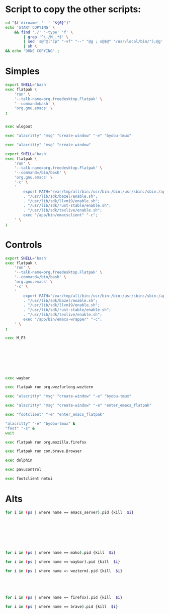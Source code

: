 * COMMENT WORK SPACE

** ELISP
#+begin_src emacs-lisp :results silent
  (save-buffer)
  (org-babel-tangle)
  (async-shell-command "
      git add 'M_A_0'
      git add 'M_A_1'
      git add 'M_A_2'
      git add 'M_A_3'
      git add 'M_A_4'
      git add 'M_A_5'
      git add 'M_A_6'
      git add 'M_A_7'
      git add 'M_A_8'
      git add 'M_A_9'
      git add 'M_A_A'
      git add 'M_A_D'
      git add 'M_A_E'
      git add 'M_A_F'
      git add 'M_A_G'
      git add 'M_A_Q'
      git add 'M_A_R'
      git add 'M_A_S'
      git add 'M_A_T'
      git add 'M_A_W'
      git add 'M_C_0'
      git add 'M_C_1'
      git add 'M_C_2'
      git add 'M_C_3'
      git add 'M_C_4'
      git add 'M_C_5'
      git add 'M_C_6'
      git add 'M_C_7'
      git add 'M_C_8'
      git add 'M_C_9'
      git add 'M_C_A'
      git add 'M_C_D'
      git add 'M_C_E'
      git add 'M_C_ESC'
      git add 'M_C_F'
      git add 'M_C_G'
      git add 'M_C_Q'
      git add 'M_C_R'
      git add 'M_C_S'
      git add 'M_C_T'
      git add 'M_C_W'
      git add 'M_ESC'
      git add 'M_F1'
      git add 'M_F2'
      git add 'M_F3'
      git add 'README.org'
      git add 'copy.sh'
      git add 'enter_emacs_flatpak'
  " "log" "err")
#+end_src

** PYTHON
#+begin_src python :shebang #!/usr/bin/python3 :results output :tangle ./work.py
  def printer(asd):
      print("#+begin_src sh :shebang #!/usr/local/bin/nu :tangle ./M_A_" + str(asd))
      print("kill (echo ...(ps | where name =~ firefox).pid)")
      print("#+end_src")
      print("")

  mylist = [
      '1',
      '2',
      '3',
      '4',
      '5',
      '6',
      '7',
      '8',
      '9',
      '0',
      'Q',
      'W',
      'E',
      'R',
      'T',
      'A',
      'S',
      'D',
      'F',
      'G',
  ]
  for i in mylist:
      printer(asd=i)
#+end_src

* Script to copy the other scripts:
#+begin_src sh :shebang #!/bin/sh :results output :tangle ./copy.sh
  cd "$('dirname' '--' "${0}")"
  echo 'START COPYING' \
      && find './' '-type' 'f' \
          | grep '^\./M_.*$' \
          | sed 's@^@("cp" "-vf" "--" "@g ; s@$@" "/usr/local/bin/");@g' \
          | sh \
  && echo 'DONE COPYING' ;
#+end_src

* Simples

#+begin_src sh :shebang #!/bin/sh :results output :tangle ./enter_emacs_flatpak
  export SHELL='bash'
  exec flatpak \
      'run' \
      '--talk-name=org.freedesktop.Flatpak' \
      '--command=bash' \
      'org.gnu.emacs' \
  ;
#+end_src


#+begin_src sh :shebang #!/bin/sh :results output :tangle ./M_ESC
#+end_src

#+begin_src sh :shebang #!/bin/sh :results output :tangle ./M_C_ESC
exec wlogout
#+end_src

#+begin_src sh :shebang #!/bin/sh :results output :tangle ./M_F1
  exec "alacritty" "msg" "create-window" "-e" "byobu-tmux"
#+end_src

#+begin_src sh :shebang #!/bin/sh :results output :tangle ./M_F2
  exec "alacritty" "msg" "create-window"
#+end_src

#+begin_src sh :shebang #!/bin/sh :results output :tangle ./M_F3
  export SHELL='bash'
  exec flatpak \
      'run' \
      '--talk-name=org.freedesktop.Flatpak' \
      '--command=/bin/bash' \
      'org.gnu.emacs' \
      '-c' \
      '
          export PATH="/var/tmp/all/bin:/usr/bin:/bin:/usr/sbin:/sbin:/app/bin";
          . "/usr/lib/sdk/bazel/enable.sh";
          . "/usr/lib/sdk/llvm19/enable.sh";
          . "/usr/lib/sdk/rust-stable/enable.sh";
          . "/usr/lib/sdk/texlive/enable.sh";
          exec "/app/bin/emacsclient" "-c";
      ' \
  ;
#+end_src

* Controls

#+begin_src sh :shebang #!/bin/sh :results output :tangle ./M_C_1
  export SHELL='bash'
  exec flatpak \
      'run' \
      '--talk-name=org.freedesktop.Flatpak' \
      '--command=/bin/bash' \
      'org.gnu.emacs' \
      '-c' \
      '
          export PATH="/var/tmp/all/bin:/usr/bin:/bin:/usr/sbin:/sbin:/app/bin";
          . "/usr/lib/sdk/bazel/enable.sh";
          . "/usr/lib/sdk/llvm19/enable.sh";
          . "/usr/lib/sdk/rust-stable/enable.sh";
          . "/usr/lib/sdk/texlive/enable.sh";
          exec "/app/bin/emacs-wrapper" "-c";
      ' \
  ;
#+end_src

#+begin_src sh :shebang #!/bin/sh :results output :tangle ./M_C_2
  exec M_F3
#+end_src

#+begin_src sh :shebang #!/bin/sh :results output :tangle ./M_C_3
#+end_src

#+begin_src sh :shebang #!/bin/sh :results output :tangle ./M_C_4
#+end_src

#+begin_src sh :shebang #!/bin/sh :results output :tangle ./M_C_5
#+end_src

#+begin_src sh :shebang #!/bin/sh :results output :tangle ./M_C_6
#+end_src

#+begin_src sh :shebang #!/bin/sh :results output :tangle ./M_C_7
#+end_src

#+begin_src sh :shebang #!/bin/sh :results output :tangle ./M_C_8
#+end_src

#+begin_src sh :shebang #!/bin/sh :results output :tangle ./M_C_9
#+end_src

#+begin_src sh :shebang #!/bin/sh :results output :tangle ./M_C_0
  exec waybar
#+end_src

#+begin_src sh :shebang #!/bin/sh :results output :tangle ./M_C_Q
  exec flatpak run org.wezfurlong.wezterm
#+end_src

#+begin_src sh :shebang #!/bin/sh :results output :tangle ./M_C_W
  exec "alacritty" "msg" "create-window" "-e" "byobu-tmux"
#+end_src

#+begin_src sh :shebang #!/bin/sh :results output :tangle ./M_C_E
  exec "alacritty" "msg" "create-window" "-e" "enter_emacs_flatpak"
#+end_src

#+begin_src sh :shebang #!/bin/sh :results output :tangle ./M_C_R
  exec "footclient" "-e" "enter_emacs_flatpak"
#+end_src

#+begin_src sh :shebang #!/bin/sh :results output :tangle ./M_C_T
  "alacritty" "-e" "byobu-tmux" &
  "foot" "-s" &
  wait
#+end_src

#+begin_src sh :shebang #!/bin/sh :results output :tangle ./M_C_A
  exec flatpak run org.mozilla.firefox
#+end_src

#+begin_src sh :shebang #!/bin/sh :results output :tangle ./M_C_S
  exec flatpak run com.brave.Browser
#+end_src

#+begin_src sh :shebang #!/bin/sh :results output :tangle ./M_C_D
  exec dolphin
#+end_src

#+begin_src sh :shebang #!/bin/sh :results output :tangle ./M_C_F
  exec pavucontrol
#+end_src

#+begin_src sh :shebang #!/bin/sh :results output :tangle ./M_C_G
  exec footclient nmtui
#+end_src

* Alts

#+begin_src sh :shebang #!/usr/local/bin/nu :tangle ./M_A_1
  for i in (ps | where name == emacs_server).pid {kill  $i}
#+end_src

#+begin_src sh :shebang #!/usr/local/bin/nu :tangle ./M_A_2
#+end_src

#+begin_src sh :shebang #!/usr/local/bin/nu :tangle ./M_A_3
#+end_src

#+begin_src sh :shebang #!/usr/local/bin/nu :tangle ./M_A_4
#+end_src

#+begin_src sh :shebang #!/usr/local/bin/nu :tangle ./M_A_5
#+end_src

#+begin_src sh :shebang #!/usr/local/bin/nu :tangle ./M_A_6
#+end_src

#+begin_src sh :shebang #!/usr/local/bin/nu :tangle ./M_A_7
#+end_src

#+begin_src sh :shebang #!/usr/local/bin/nu :tangle ./M_A_8
#+end_src

#+begin_src sh :shebang #!/usr/local/bin/nu :tangle ./M_A_9
  for i in (ps | where name == mako).pid {kill  $i}
#+end_src

#+begin_src sh :shebang #!/usr/local/bin/nu :tangle ./M_A_0
  for i in (ps | where name == waybar).pid {kill  $i}
#+end_src

#+begin_src sh :shebang #!/usr/local/bin/nu :tangle ./M_A_Q
  for i in (ps | where name =~ wezterm).pid {kill  $i}
#+end_src

#+begin_src sh :shebang #!/usr/local/bin/nu :tangle ./M_A_W
#+end_src

#+begin_src sh :shebang #!/usr/local/bin/nu :tangle ./M_A_E
#+end_src

#+begin_src sh :shebang #!/usr/local/bin/nu :tangle ./M_A_R
#+end_src

#+begin_src sh :shebang #!/usr/local/bin/nu :tangle ./M_A_T
#+end_src

#+begin_src sh :shebang #!/usr/local/bin/nu :tangle ./M_A_A
  for i in (ps | where name =~ firefox).pid {kill  $i}
#+end_src

#+begin_src sh :shebang #!/usr/local/bin/nu :tangle ./M_A_S
  for i in (ps | where name == brave).pid {kill  $i}
#+end_src

#+begin_src sh :shebang #!/usr/local/bin/nu :tangle ./M_A_D
#+end_src

#+begin_src sh :shebang #!/usr/local/bin/nu :tangle ./M_A_F
#+end_src

#+begin_src sh :shebang #!/usr/local/bin/nu :tangle ./M_A_G
#+end_src
